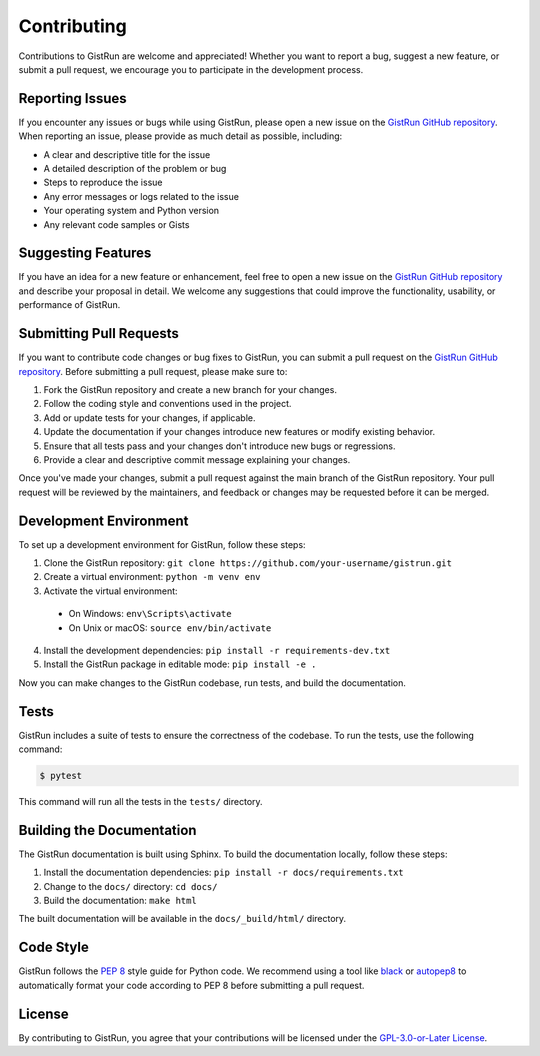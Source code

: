 Contributing
============

Contributions to GistRun are welcome and appreciated! Whether you want to report a bug, suggest a new feature, or submit a pull request, we encourage you to participate in the development process.

Reporting Issues
----------------

If you encounter any issues or bugs while using GistRun, please open a new issue on the `GistRun GitHub repository <https://github.com/your-username/gistrun/issues>`_. When reporting an issue, please provide as much detail as possible, including:

- A clear and descriptive title for the issue
- A detailed description of the problem or bug
- Steps to reproduce the issue
- Any error messages or logs related to the issue
- Your operating system and Python version
- Any relevant code samples or Gists

Suggesting Features
-------------------

If you have an idea for a new feature or enhancement, feel free to open a new issue on the `GistRun GitHub repository <https://github.com/your-username/gistrun/issues>`_ and describe your proposal in detail. We welcome any suggestions that could improve the functionality, usability, or performance of GistRun.

Submitting Pull Requests
------------------------

If you want to contribute code changes or bug fixes to GistRun, you can submit a pull request on the `GistRun GitHub repository <https://github.com/your-username/gistrun>`_. Before submitting a pull request, please make sure to:

1. Fork the GistRun repository and create a new branch for your changes.
2. Follow the coding style and conventions used in the project.
3. Add or update tests for your changes, if applicable.
4. Update the documentation if your changes introduce new features or modify existing behavior.
5. Ensure that all tests pass and your changes don't introduce new bugs or regressions.
6. Provide a clear and descriptive commit message explaining your changes.

Once you've made your changes, submit a pull request against the main branch of the GistRun repository. Your pull request will be reviewed by the maintainers, and feedback or changes may be requested before it can be merged.

Development Environment
-----------------------

To set up a development environment for GistRun, follow these steps:

1. Clone the GistRun repository: ``git clone https://github.com/your-username/gistrun.git``
2. Create a virtual environment: ``python -m venv env``
3. Activate the virtual environment:
  - On Windows: ``env\Scripts\activate``
  - On Unix or macOS: ``source env/bin/activate``
4. Install the development dependencies: ``pip install -r requirements-dev.txt``
5. Install the GistRun package in editable mode: ``pip install -e .``

Now you can make changes to the GistRun codebase, run tests, and build the documentation.

Tests
-----

GistRun includes a suite of tests to ensure the correctness of the codebase. To run the tests, use the following command:

.. code-block:: console

  $ pytest

This command will run all the tests in the ``tests/`` directory.

Building the Documentation
--------------------------

The GistRun documentation is built using Sphinx. To build the documentation locally, follow these steps:

1. Install the documentation dependencies: ``pip install -r docs/requirements.txt``
2. Change to the ``docs/`` directory: ``cd docs/``
3. Build the documentation: ``make html``

The built documentation will be available in the ``docs/_build/html/`` directory.

Code Style
----------

GistRun follows the `PEP 8 <https://www.python.org/dev/peps/pep-0008/>`_ style guide for Python code. We recommend using a tool like `black <https://black.readthedocs.io/en/stable/>`_ or `autopep8 <https://pypi.org/project/autopep8/>`_ to automatically format your code according to PEP 8 before submitting a pull request.

License
-------

By contributing to GistRun, you agree that your contributions will be licensed under the `GPL-3.0-or-Later License <https://spdx.org/licenses/GPL-3.0-or-later.html>`_.
